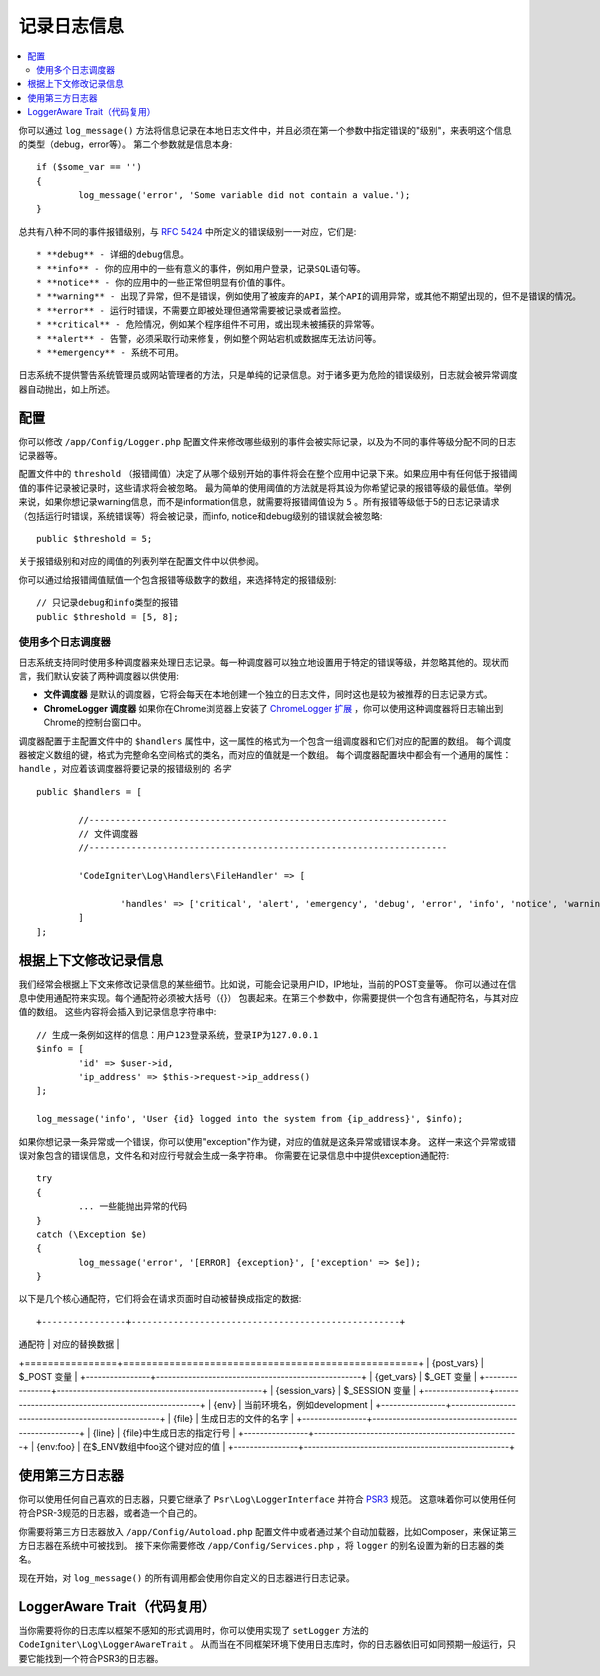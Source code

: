 ###################
记录日志信息
###################

.. contents::
    :local:
    :depth: 2

你可以通过 ``log_message()`` 方法将信息记录在本地日志文件中，并且必须在第一个参数中指定错误的"级别"，来表明这个信息的类型（debug，error等）。
第二个参数就是信息本身::

	if ($some_var == '')
	{
		log_message('error', 'Some variable did not contain a value.');
	}

总共有八种不同的事件报错级别，与 `RFC 5424 <http://tools.ietf.org/html/rfc5424>`_ 中所定义的错误级别一一对应，它们是::

* **debug** - 详细的debug信息。
* **info** - 你的应用中的一些有意义的事件，例如用户登录，记录SQL语句等。
* **notice** - 你的应用中的一些正常但明显有价值的事件。
* **warning** - 出现了异常，但不是错误，例如使用了被废弃的API，某个API的调用异常，或其他不期望出现的，但不是错误的情况。
* **error** - 运行时错误，不需要立即被处理但通常需要被记录或者监控。
* **critical** - 危险情况，例如某个程序组件不可用，或出现未被捕获的异常等。
* **alert** - 告警，必须采取行动来修复，例如整个网站宕机或数据库无法访问等。
* **emergency** - 系统不可用。

日志系统不提供警告系统管理员或网站管理者的方法，只是单纯的记录信息。对于诸多更为危险的错误级别，日志就会被异常调度器自动抛出，如上所述。

配置
=============

你可以修改 ``/app/Config/Logger.php`` 配置文件来修改哪些级别的事件会被实际记录，以及为不同的事件等级分配不同的日志记录器等。

配置文件中的 ``threshold`` （报错阈值）决定了从哪个级别开始的事件将会在整个应用中记录下来。如果应用中有任何低于报错阈值的事件记录被记录时，这些请求将会被忽略。
最为简单的使用阈值的方法就是将其设为你希望记录的报错等级的最低值。举例来说，如果你想记录warning信息，而不是information信息，就需要将报错阈值设为 ``5`` 。所有报错等级低于5的日志记录请求
（包括运行时错误，系统错误等）将会被记录，而info, notice和debug级别的错误就会被忽略::

	public $threshold = 5;

关于报错级别和对应的阈值的列表列举在配置文件中以供参阅。

你可以通过给报错阈值赋值一个包含报错等级数字的数组，来选择特定的报错级别::

	// 只记录debug和info类型的报错
	public $threshold = [5, 8];

使用多个日志调度器
---------------------------

日志系统支持同时使用多种调度器来处理日志记录。每一种调度器可以独立地设置用于特定的错误等级，并忽略其他的。现状而言，我们默认安装了两种调度器以供使用:

- **文件调度器** 是默认的调度器，它将会每天在本地创建一个独立的日志文件，同时这也是较为被推荐的日志记录方式。
- **ChromeLogger 调度器** 如果你在Chrome浏览器上安装了 `ChromeLogger 扩展 <https://craig.is/writing/chrome-logger>`_ ，你可以使用这种调度器将日志输出到Chrome的控制台窗口中。

调度器配置于主配置文件中的 ``$handlers`` 属性中，这一属性的格式为一个包含一组调度器和它们对应的配置的数组。
每个调度器被定义数组的键，格式为完整命名空间格式的类名，而对应的值就是一个数组。
每个调度器配置块中都会有一个通用的属性： ``handle`` ，对应着该调度器将要记录的报错级别的 *名字* ::

	public $handlers = [

		//--------------------------------------------------------------------
		// 文件调度器
		//--------------------------------------------------------------------

		'CodeIgniter\Log\Handlers\FileHandler' => [

			'handles' => ['critical', 'alert', 'emergency', 'debug', 'error', 'info', 'notice', 'warning'],
		]
	];

根据上下文修改记录信息
==================================

我们经常会根据上下文来修改记录信息的某些细节。比如说，可能会记录用户ID，IP地址，当前的POST变量等。
你可以通过在信息中使用通配符来实现。每个通配符必须被大括号（{}） 包裹起来。在第三个参数中，你需要提供一个包含有通配符名，与其对应值的数组。
这些内容将会插入到记录信息字符串中::

	// 生成一条例如这样的信息：用户123登录系统，登录IP为127.0.0.1
	$info = [
		'id' => $user->id,
		'ip_address' => $this->request->ip_address()
	];

	log_message('info', 'User {id} logged into the system from {ip_address}', $info);

如果你想记录一条异常或一个错误，你可以使用"exception"作为键，对应的值就是这条异常或错误本身。
这样一来这个异常或错误对象包含的错误信息，文件名和对应行号就会生成一条字符串。
你需要在记录信息中中提供exception通配符::

	try
	{
		... 一些能抛出异常的代码
	}
	catch (\Exception $e)
	{
		log_message('error', '[ERROR] {exception}', ['exception' => $e]);
	}

以下是几个核心通配符，它们将会在请求页面时自动被替换成指定的数据::

+----------------+---------------------------------------------------+
| 通配符          | 对应的替换数据                                      |
+================+===================================================+
| {post_vars}    | $_POST 变量                                        |
+----------------+---------------------------------------------------+
| {get_vars}     | $_GET 变量                                         |
+----------------+---------------------------------------------------+
| {session_vars} | $_SESSION 变量                                     |
+----------------+---------------------------------------------------+
| {env}          | 当前环境名，例如development                         |
+----------------+---------------------------------------------------+
| {file}         | 生成日志的文件的名字                                 |
+----------------+---------------------------------------------------+
| {line}         | {file}中生成日志的指定行号                           |
+----------------+---------------------------------------------------+
| {env:foo}      | 在$_ENV数组中foo这个键对应的值                        |
+----------------+---------------------------------------------------+

使用第三方日志器
=========================

你可以使用任何自己喜欢的日志器，只要它继承了 ``Psr\Log\LoggerInterface`` 并符合 `PSR3 <http://www.php-fig.org/psr/psr-3/>`_ 规范。
这意味着你可以使用任何符合PSR-3规范的日志器，或者造一个自己的。

你需要将第三方日志器放入 ``/app/Config/Autoload.php`` 配置文件中或者通过某个自动加载器，比如Composer，来保证第三方日志器在系统中可被找到。
接下来你需要修改 ``/app/Config/Services.php`` ，将 ``logger`` 的别名设置为新的日志器的类名。

现在开始，对 ``log_message()`` 的所有调用都会使用你自定义的日志器进行日志记录。

LoggerAware Trait（代码复用）
=================

当你需要将你的日志库以框架不感知的形式调用时，你可以使用实现了 ``setLogger`` 方法的 ``CodeIgniter\Log\LoggerAwareTrait`` 。
从而当在不同框架环境下使用日志库时，你的日志器依旧可如同预期一般运行，只要它能找到一个符合PSR3的日志器。
